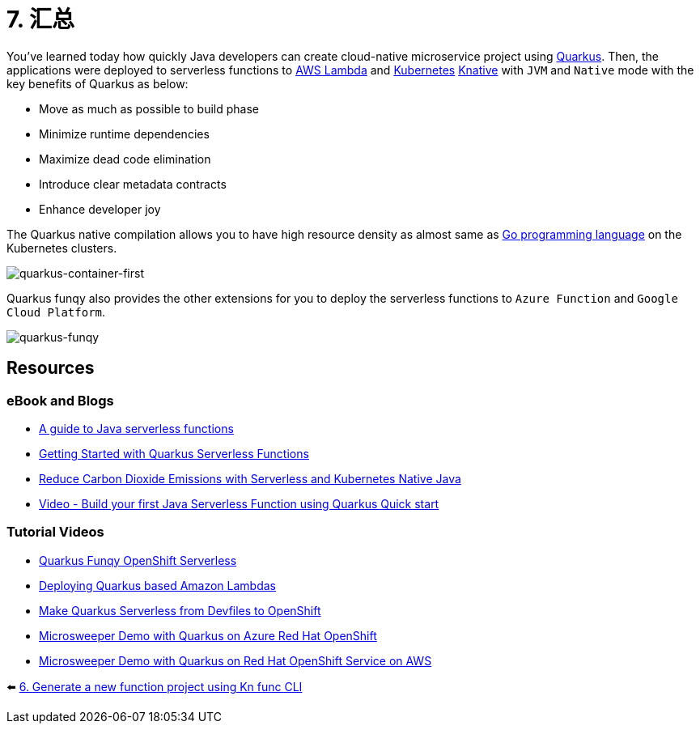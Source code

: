 = 7. 汇总

You've learned today how quickly Java developers can create cloud-native microservice project using https://quarkus.io[Quarkus^]. Then, the applications were deployed to serverless functions to https://aws.amazon.com/lambda[AWS Lambda^] and https://kubernetes.io[Kubernetes^] https://knative.dev/docs[Knative^] with `JVM` and `Native` mode with the key benefits of Quarkus as below:

* Move as much as possible to build phase
* Minimize runtime dependencies
* Maximize dead code elimination
* Introduce clear metadata contracts
* Enhance developer joy

The Quarkus native compilation allows you to have high resource density as almost same as https://go.dev[Go programming language^] on the Kubernetes clusters.

image::../images/quarkus-container-first.png[quarkus-container-first]

Quarkus funqy also provides the other extensions for you to deploy the serverless functions to `Azure Function` and `Google Cloud Platform`.

image::../images/quarkus-funqy.png[quarkus-funqy]

== Resources

=== eBook and Blogs

* https://opensource.com/downloads/java-serverless-ebook[A guide to Java serverless functions^]
* https://dzone.com/refcardz/getting-started-with-quarkus-serverless-functions[Getting Started with Quarkus Serverless Functions^]
* https://www.infoq.com/articles/reduce-CO2-with-serveless[Reduce Carbon Dioxide Emissions with Serverless and Kubernetes Native Java^]
* https://youtu.be/W2QPxfEU_bw[Video - Build your first Java Serverless Function using Quarkus Quick start^]

=== Tutorial Videos

* https://youtu.be/fQFVwoXWRto[Quarkus Funqy OpenShift Serverless^]
* https://youtu.be/BOvxdY8cSHw[Deploying Quarkus based Amazon Lambdas^]
* https://youtu.be/3LtTQml7Gv8[Make Quarkus Serverless from Devfiles to OpenShift^]
* https://youtu.be/zYSQdX-tVsE[Microsweeper Demo with Quarkus on Azure Red Hat OpenShift^]
* https://youtu.be/UBDzHnDjc_g[Microsweeper Demo with Quarkus on Red Hat OpenShift Service on AWS^]

⬅️ link:./4-generate-kn-functions.adoc[6. Generate a new function project using Kn func CLI]
